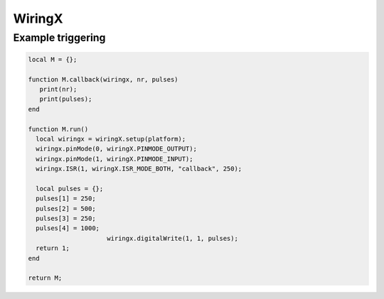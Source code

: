 WiringX
=======

.. versionadded:: 8.1.5

.. c:function:: userdata wiringX.setup(string platform)

   Creates a new wiringx object

.. c:function:: userdata getUserdata()

   Returns a persistent userdata table for the lifetime of the thread object.

.. c:function:: boolean ISR(int gpio, int mode, string callback[, int interval])

   Configures a certain GPIO to read interrupts with mode **wiringX.ISR_MODE_RISING**, **wiringX.ISR_MODE_FALLING**, or **wiringX.ISR_MODE_BOTH**. The callback will be trigger each 250 milliseconds. All pulses received in the meanwhile will be passed as an array to the callback function. When necessary, this interval can be changed with the interval parameter.

.. c:function:: boolean setUserdata(userdata table)

   Set a new persistent userdata table for the lifetime of the thread object. The userdata table cannot be of another type as returned from the getUserdata functions.

.. c:function:: boolean hasGPIO(int gpio)

   Tells pilight if the platform supports this specific GPIO

.. c:function:: boolean pinMode(int mode)

   Set the pinMode of a certain GPIO to **wiringX.PINMODE_OUTPUT** or **wiringX.PINMODE_INPUT**

	 wx.digitalWrite(sender, 1, data['pulses']());

.. c:function:: boolean digitalWrite(int gpio, int mode[, metatable pulses])

   Sets the GPIO to a certain mode. Either low (0) or high (1).

   The pulses parameter is optional. Due to the lag of the lua interface, digitalWrite can sends pulses buffered. Therefor, when the GPIO needs to be toggled superfast, this lag is not an option. As an alternative you can pass an array with milliseconds (counted from 1). The GPIO will be toggled between high and low delayed by these milliseconds. The initial mode of the toggling will be the mode passed as the second parameter.

Example triggering
^^^^^^^^^^^^^^^^^^

.. code-block:: lua

   local M = {};

   function M.callback(wiringx, nr, pulses)
      print(nr);
      print(pulses);
   end

   function M.run()
     local wiringx = wiringX.setup(platform);
     wiringx.pinMode(0, wiringX.PINMODE_OUTPUT);
     wiringx.pinMode(1, wiringX.PINMODE_INPUT);
     wiringx.ISR(1, wiringX.ISR_MODE_BOTH, "callback", 250);

     local pulses = {};
     pulses[1] = 250;
     pulses[2] = 500;
     pulses[3] = 250;
     pulses[4] = 1000;
			wiringx.digitalWrite(1, 1, pulses);
     return 1;
   end

   return M;